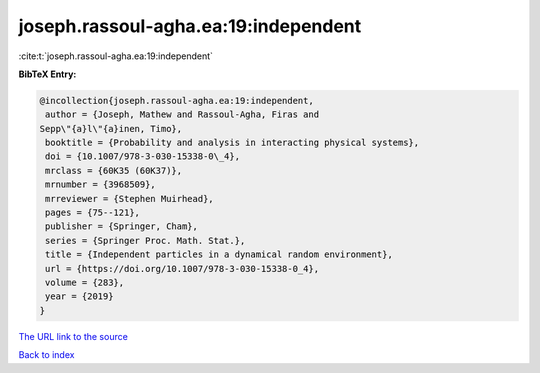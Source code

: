 joseph.rassoul-agha.ea:19:independent
=====================================

:cite:t:`joseph.rassoul-agha.ea:19:independent`

**BibTeX Entry:**

.. code-block:: bibtex

   @incollection{joseph.rassoul-agha.ea:19:independent,
    author = {Joseph, Mathew and Rassoul-Agha, Firas and
   Sepp\"{a}l\"{a}inen, Timo},
    booktitle = {Probability and analysis in interacting physical systems},
    doi = {10.1007/978-3-030-15338-0\_4},
    mrclass = {60K35 (60K37)},
    mrnumber = {3968509},
    mrreviewer = {Stephen Muirhead},
    pages = {75--121},
    publisher = {Springer, Cham},
    series = {Springer Proc. Math. Stat.},
    title = {Independent particles in a dynamical random environment},
    url = {https://doi.org/10.1007/978-3-030-15338-0_4},
    volume = {283},
    year = {2019}
   }
`The URL link to the source <ttps://doi.org/10.1007/978-3-030-15338-0_4}>`_


`Back to index <../By-Cite-Keys.html>`_
